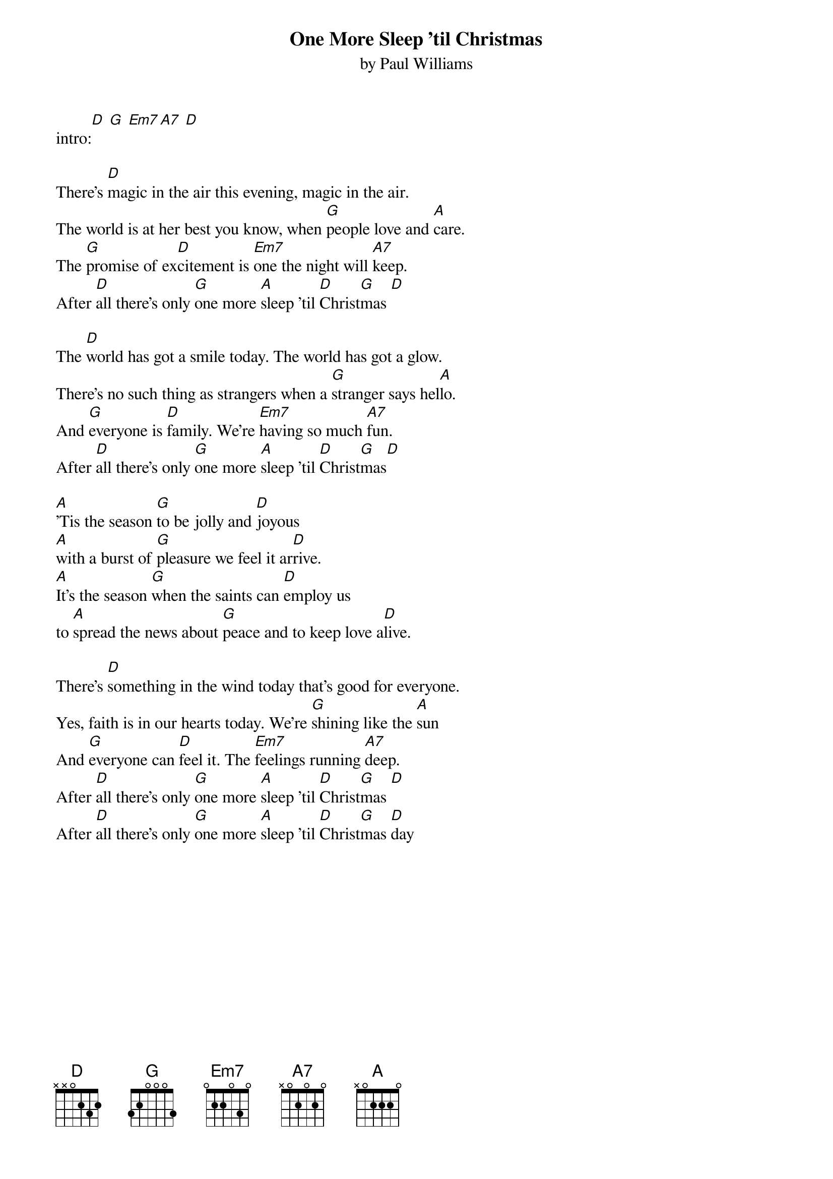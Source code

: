 {t: One More Sleep 'til Christmas}
{st: by Paul Williams}

intro:[D] [G] [Em7][A7] [D]

There's [D]magic in the air this evening, magic in the air.
The world is at her best you know, when [G]people love and [A]care.
The [G]promise of ex[D]citement is [Em7]one the night will [A7]keep.
After [D]all there's only [G]one more [A]sleep 'til [D]Christ[G]mas [D]

The [D]world has got a smile today. The world has got a glow.
There's no such thing as strangers when a [G]stranger says hel[A]lo.
And [G]everyone is [D]family. We're [Em7]having so much [A7]fun.
After [D]all there's only [G]one more [A]sleep 'til [D]Christ[G]mas[D]

[A]'Tis the season [G]to be jolly and [D]joyous
[A]with a burst of [G]pleasure we feel it ar[D]rive.
[A]It's the season [G]when the saints can [D]employ us
to [A]spread the news about [G]peace and to keep love a[D]live.

There's [D]something in the wind today that's good for everyone.
Yes, faith is in our hearts today. We're [G]shining like the [A]sun
And [G]everyone can [D]feel it. The [Em7]feelings running [A7]deep.
After [D]all there's only [G]one more [A]sleep 'til [D]Christ[G]mas [D]
After [D]all there's only [G]one more [A]sleep 'til [D]Christ[G]mas [D]day
